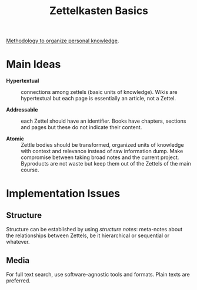 #+PROPERTY: CUSTOM_ID 7a5dfa96-09ed-11ee-b017-43831de17439
#+title: Zettelkasten Basics
#+FILETAGS: :Zettlekasten:

[[https://zettelkasten.de/posts/overview/][Methodology to organize personal knowledge]].

* Main Ideas
:PROPERTIES:
:CUSTOM_ID: 56d3ac82-09f3-11ee-abfc-d36873b6e9c6
:END:

- *Hypertextual* :: connections among zettels (basic units of knowledge). Wikis
  are hypertextual but each page is essentially an article, not a Zettel.

- *Addressable* :: each Zettel should have an identifier. Books have chapters,
  sections and pages but these do not indicate their content.

- *Atomic* :: Zettle bodies should be transformed, organized units of knowledge
  with context and relevance instead
  of raw information dump. Make compromise between taking broad notes and the current
  project. Byproducts are not waste but keep them out of the Zettels of the main course.

* Implementation Issues
:PROPERTIES:
:CUSTOM_ID: 37660610-09f3-11ee-b0c2-b31a6cdb2f0d
:END:

** Structure

Structure can be established by using /structure notes/: meta-notes about the
relationships between Zettels, be it hierarchical or sequential or whatever.

** Media

For full text search, use software-agnostic tools and formats. Plain texts are preferred.
